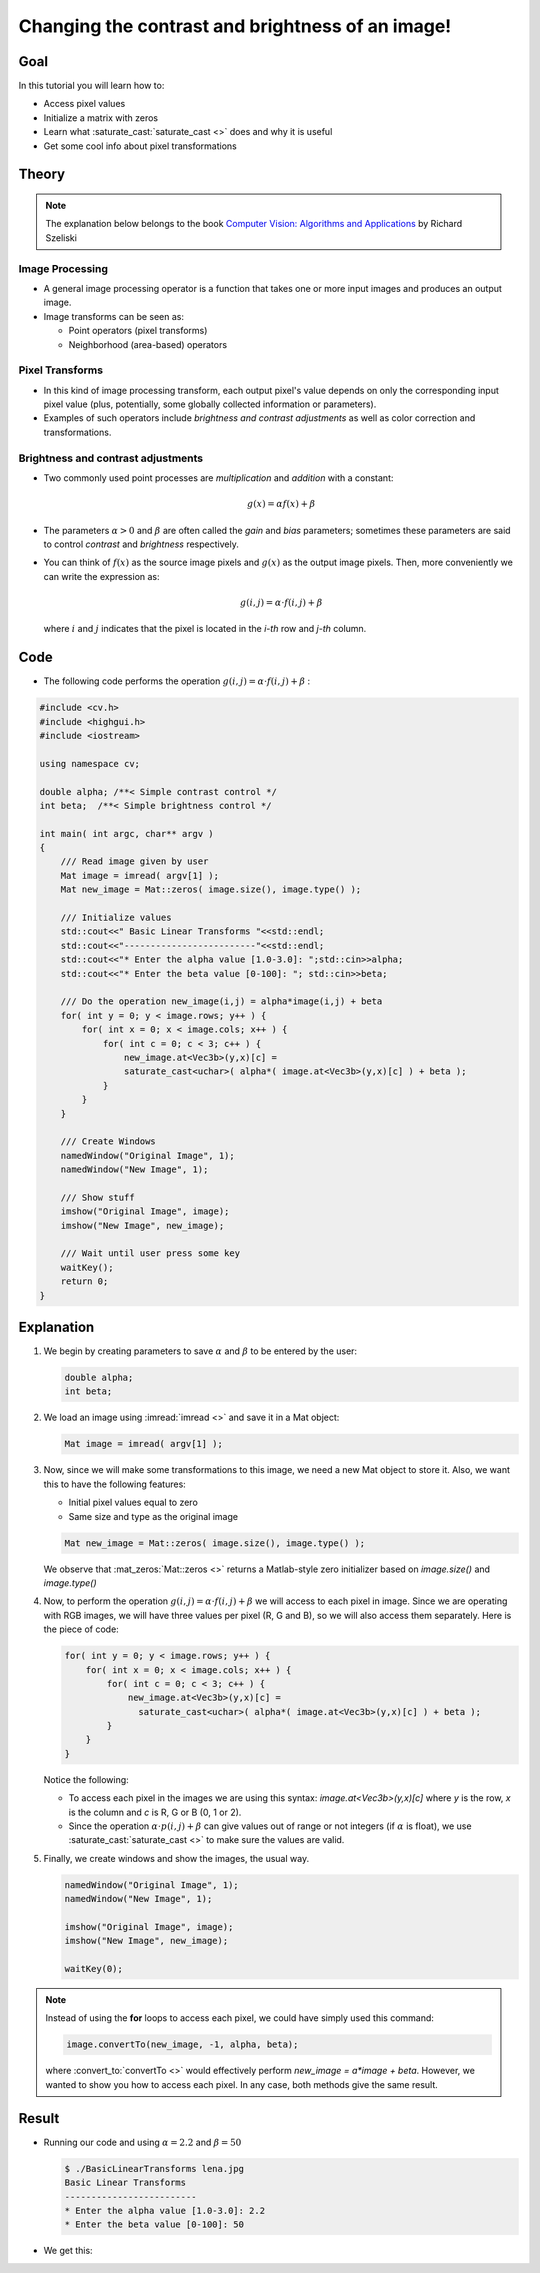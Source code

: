 .. _Basic_Linear_Transform:

Changing the contrast and brightness of an image!
***************************************************

Goal
=====

In this tutorial you will learn how to:

.. container:: enumeratevisibleitemswithsquare

   + Access pixel values
   + Initialize a matrix with zeros
   + Learn what :saturate_cast:`saturate_cast <>` does and why it is useful
   + Get some cool info about pixel transformations

Theory
=======

.. note::

   The explanation below belongs to the book `Computer Vision: Algorithms and Applications <http://szeliski.org/Book/>`_  by Richard Szeliski

Image Processing
--------------------

.. container:: enumeratevisibleitemswithsquare

   * A general image processing operator is a function that takes one or more input images and produces an output image.

   * Image transforms can be seen as:

     + Point operators (pixel transforms)
     + Neighborhood (area-based) operators


Pixel Transforms
-----------------

.. container:: enumeratevisibleitemswithsquare

   * In this kind of image processing transform, each output pixel's value depends on only the corresponding input pixel value (plus, potentially, some globally collected information or parameters).

   * Examples of such operators include *brightness and contrast adjustments* as well as color correction and transformations.

Brightness and contrast adjustments
------------------------------------

.. container:: enumeratevisibleitemswithsquare

   * Two commonly used point processes are *multiplication* and *addition* with a constant:

     .. math::

        g(x) = \alpha f(x) + \beta

   * The parameters :math:`\alpha > 0` and :math:`\beta` are often called the *gain* and *bias* parameters; sometimes these parameters are said to control *contrast* and *brightness* respectively.

   * You can think of :math:`f(x)` as the source image pixels and :math:`g(x)` as the output image pixels. Then, more conveniently we can write the expression as:

     .. math::

        g(i,j) = \alpha \cdot f(i,j) + \beta

     where :math:`i` and :math:`j` indicates that the pixel is located in the *i-th* row and *j-th* column.

Code
=====

* The following code performs the operation :math:`g(i,j) = \alpha \cdot f(i,j) + \beta` :

.. code-block:: cpp

   #include <cv.h>
   #include <highgui.h>
   #include <iostream>

   using namespace cv;

   double alpha; /**< Simple contrast control */
   int beta;  /**< Simple brightness control */

   int main( int argc, char** argv )
   {
       /// Read image given by user
       Mat image = imread( argv[1] );
       Mat new_image = Mat::zeros( image.size(), image.type() );

       /// Initialize values
       std::cout<<" Basic Linear Transforms "<<std::endl;
       std::cout<<"-------------------------"<<std::endl;
       std::cout<<"* Enter the alpha value [1.0-3.0]: ";std::cin>>alpha;
       std::cout<<"* Enter the beta value [0-100]: "; std::cin>>beta;

       /// Do the operation new_image(i,j) = alpha*image(i,j) + beta
       for( int y = 0; y < image.rows; y++ ) {
           for( int x = 0; x < image.cols; x++ ) {
               for( int c = 0; c < 3; c++ ) {
                   new_image.at<Vec3b>(y,x)[c] =
                   saturate_cast<uchar>( alpha*( image.at<Vec3b>(y,x)[c] ) + beta );
               }
           }
       }

       /// Create Windows
       namedWindow("Original Image", 1);
       namedWindow("New Image", 1);

       /// Show stuff
       imshow("Original Image", image);
       imshow("New Image", new_image);

       /// Wait until user press some key
       waitKey();
       return 0;
   }

Explanation
============

#. We begin by creating parameters to save :math:`\alpha` and :math:`\beta` to be entered by the user:

   .. code-block:: cpp

      double alpha;
      int beta;


#. We load an image using :imread:`imread <>` and save it in a Mat object:

   .. code-block:: cpp

      Mat image = imread( argv[1] );

#. Now, since we will make some transformations to this image, we need a new Mat object to store it. Also, we want this to have the following features:

   .. container:: enumeratevisibleitemswithsquare

      * Initial pixel values equal to zero
      * Same size and type as the original image

   .. code-block:: cpp

      Mat new_image = Mat::zeros( image.size(), image.type() );

   We observe that :mat_zeros:`Mat::zeros <>` returns a Matlab-style zero initializer based on *image.size()* and *image.type()*

#. Now, to perform the operation :math:`g(i,j) = \alpha \cdot f(i,j) + \beta` we will access to each pixel in image. Since we are operating with RGB images, we will have three values per pixel (R, G and B), so we will also access them separately. Here is the piece of code:

   .. code-block:: cpp

      for( int y = 0; y < image.rows; y++ ) {
          for( int x = 0; x < image.cols; x++ ) {
              for( int c = 0; c < 3; c++ ) {
                  new_image.at<Vec3b>(y,x)[c] =
                    saturate_cast<uchar>( alpha*( image.at<Vec3b>(y,x)[c] ) + beta );
              }
          }
      }

   Notice the following:

   .. container:: enumeratevisibleitemswithsquare

      * To access each pixel in the images we are using this syntax: *image.at<Vec3b>(y,x)[c]* where *y* is the row, *x* is the column and *c* is R, G or B (0, 1 or 2).

      * Since the operation :math:`\alpha \cdot p(i,j) + \beta` can give values out of range or not integers (if :math:`\alpha` is float), we use :saturate_cast:`saturate_cast <>` to make sure the values are valid.


#. Finally, we create windows and show the images, the usual way.

   .. code-block:: cpp

      namedWindow("Original Image", 1);
      namedWindow("New Image", 1);

      imshow("Original Image", image);
      imshow("New Image", new_image);

      waitKey(0);

.. note::

   Instead of using the **for** loops to access each pixel, we could have simply used this command:

   .. code-block:: cpp

      image.convertTo(new_image, -1, alpha, beta);

   where :convert_to:`convertTo <>` would effectively perform *new_image = a*image + beta*. However, we wanted to show you how to access each pixel. In any case, both methods give the same result.

Result
=======

* Running our code and using :math:`\alpha = 2.2` and :math:`\beta = 50`

  .. code-block:: bash

     $ ./BasicLinearTransforms lena.jpg
     Basic Linear Transforms
     -------------------------
     * Enter the alpha value [1.0-3.0]: 2.2
     * Enter the beta value [0-100]: 50

* We get this:

  .. image:: images/Basic_Linear_Transform_Tutorial_Result_0.jpg
     :alt: Basic Linear Transform - Final Result
     :align: center
